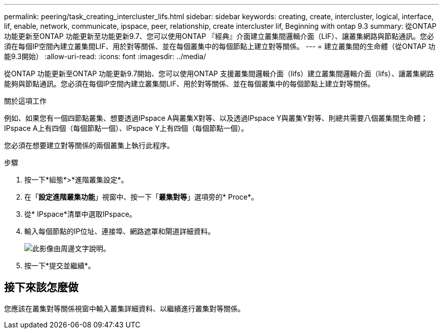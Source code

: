 ---
permalink: peering/task_creating_intercluster_lifs.html 
sidebar: sidebar 
keywords: creating, create, intercluster, logical, interface, lif, enable, network, communicate, ipspace, peer, relationship, create intercluster lif, Beginning with ontap 9.3 
summary: 從ONTAP 功能更新至ONTAP 功能更新至功能更新9.7、您可以使用ONTAP 『經典』介面建立叢集間邏輯介面（LIF）、讓叢集網路與節點通訊。您必須在每個IP空間內建立叢集間LIF、用於對等關係、並在每個叢集中的每個節點上建立對等關係。 
---
= 建立叢集間的生命體（從ONTAP 功能9.3開始）
:allow-uri-read: 
:icons: font
:imagesdir: ../media/


[role="lead"]
從ONTAP 功能更新至ONTAP 功能更新9.7開始、您可以使用ONTAP 支援叢集間邏輯介面（lifs）建立叢集間邏輯介面（lifs）、讓叢集網路能夠與節點通訊。您必須在每個IP空間內建立叢集間LIF、用於對等關係、並在每個叢集中的每個節點上建立對等關係。

.關於這項工作
例如、如果您有一個四節點叢集、想要透過IPspace A與叢集X對等、以及透過IPspace Y與叢集Y對等、則總共需要八個叢集間生命體； IPspace A上有四個（每個節點一個）、IPspace Y上有四個（每個節點一個）。

您必須在想要建立對等關係的兩個叢集上執行此程序。

.步驟
. 按一下*組態*>*進階叢集設定*。
. 在「*設定進階叢集功能*」視窗中、按一下「*叢集對等*」選項旁的* Proce*。
. 從* IPspace*清單中選取IPspace。
. 輸入每個節點的IP位址、連接埠、網路遮罩和閘道詳細資料。
+
image::../media/intercluster_lif_creation_93.gif[此影像由周邊文字說明。]

. 按一下*提交並繼續*。




== 接下來該怎麼做

您應該在叢集對等關係視窗中輸入叢集詳細資料、以繼續進行叢集對等關係。
